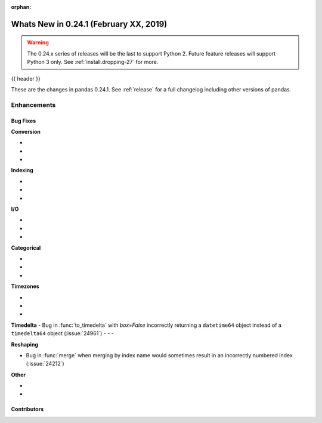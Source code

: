 :orphan:

.. _whatsnew_0241:

Whats New in 0.24.1 (February XX, 2019)
---------------------------------------

.. warning::

   The 0.24.x series of releases will be the last to support Python 2. Future feature
   releases will support Python 3 only. See :ref:`install.dropping-27` for more.

{{ header }}

These are the changes in pandas 0.24.1. See :ref:`release` for a full changelog
including other versions of pandas.


.. _whatsnew_0241.enhancements:

Enhancements
^^^^^^^^^^^^


.. _whatsnew_0241.bug_fixes:

Bug Fixes
~~~~~~~~~

**Conversion**

-
-
-

**Indexing**

-
-
-

**I/O**

-
-
-

**Categorical**

-
-
-

**Timezones**

-
-
-

**Timedelta**
- Bug in :func:`to_timedelta` with `box=False` incorrectly returning a ``datetime64`` object instead of a ``timedelta64`` object (:issue:`24961`)
-
-
-

**Reshaping**

- Bug in :func:`merge` when merging by index name would sometimes result in an incorrectly numbered index (:issue:`24212`)

**Other**

-
-

.. _whatsnew_0.241.contributors:

Contributors
~~~~~~~~~~~~

.. contributors:: v0.24.0..v0.24.1
